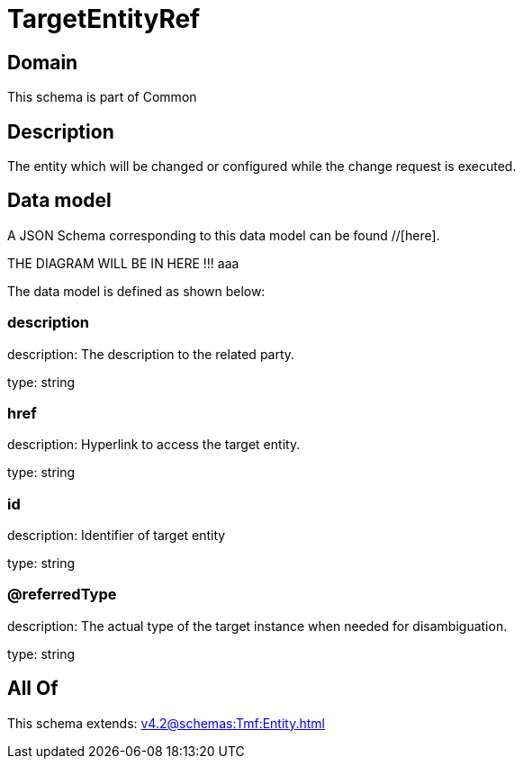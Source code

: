 = TargetEntityRef

[#domain]
== Domain

This schema is part of Common

[#description]
== Description
The entity which will be changed or configured while the change request is executed.


[#data_model]
== Data model

A JSON Schema corresponding to this data model can be found //[here].

THE DIAGRAM WILL BE IN HERE !!!
aaa

The data model is defined as shown below:


=== description
description: The description to the related party.

type: string


=== href
description: Hyperlink to access the target entity.

type: string


=== id
description: Identifier of target entity

type: string


=== @referredType
description: The actual type of the target instance when needed for disambiguation.

type: string


[#all_of]
== All Of

This schema extends: xref:v4.2@schemas:Tmf:Entity.adoc[]
